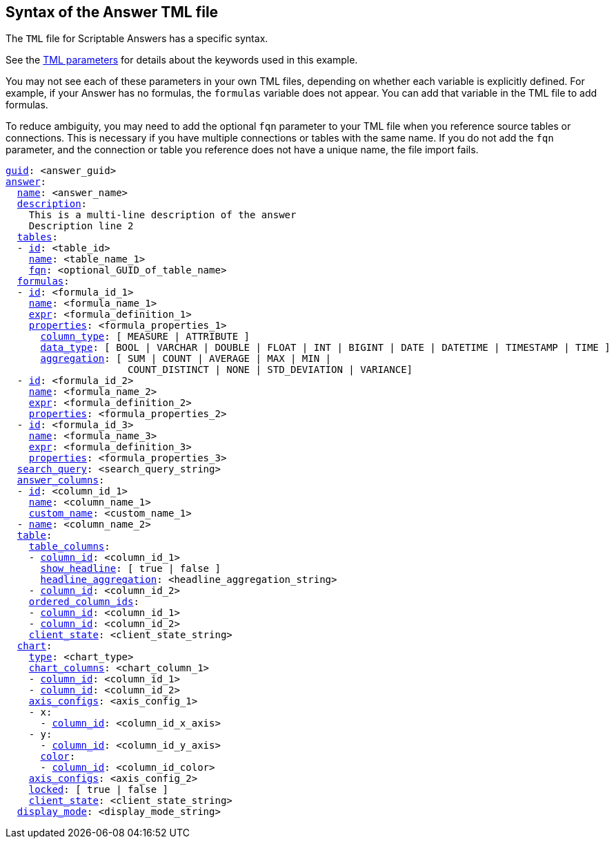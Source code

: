 == Syntax of the Answer TML file

The `TML` file for Scriptable Answers has a specific syntax.

See the xref:parameters[TML parameters] for details about the keywords used in this example.

You may not see each of these parameters in your own TML files, depending on whether each variable is explicitly defined.
For example, if your Answer has no formulas, the `formulas` variable does not appear.
You can add that variable in the TML file to add formulas.

To reduce ambiguity, you may need to add the optional `fqn` parameter to your TML file when you reference source tables or connections. This is necessary if you have multiple connections or tables with the same name. If you do not add the `fqn` parameter, and the connection or table you reference does not have a unique name, the file import fails.

[subs=+macros]
....

<<guid,guid>>: <answer_guid>
<<answer,answer>>:
  <<name,name>>: <answer_name>
  <<description,description>>:
    This is a multi-line description of the answer
    Description line 2
  <<tables,tables>>:
  - <<id,id>>: <table_id>
    <<name,name>>: <table_name_1>
    <<fqn,fqn>>: <optional_GUID_of_table_name>
  <<formulas,formulas>>:
  - <<id,id>>: <formula_id_1>
    <<name,name>>: <formula_name_1>
    <<expr,expr>>: <formula_definition_1>
    <<properties,properties>>: <formula_properties_1>
      <<column_type,column_type>>: [ MEASURE | ATTRIBUTE ]
      <<data_type,data_type>>: [ BOOL | VARCHAR | DOUBLE | FLOAT | INT | BIGINT | DATE | DATETIME | TIMESTAMP | TIME ]
      <<aggregation,aggregation>>: [ SUM | COUNT | AVERAGE | MAX | MIN |
                     COUNT_DISTINCT | NONE | STD_DEVIATION | VARIANCE]
  - <<id,id>>: <formula_id_2>
    <<name,name>>: <formula_name_2>
    <<expr,expr>>: <formula_definition_2>
    <<properties,properties>>: <formula_properties_2>
  - <<id,id>>: <formula_id_3>
    <<name,name>>: <formula_name_3>
    <<expr,expr>>: <formula_definition_3>
    <<properties,properties>>: <formula_properties_3>
  <<search_query,search_query>>: <search_query_string>
  <<answer_columns,answer_columns>>:
  - <<id,id>>: <column_id_1>
    <<name,name>>: <column_name_1>
    <<custom_name,custom_name>>: <custom_name_1>
  - <<name,name>>: <column_name_2>
  <<table,table>>:
    <<table_columns,table_columns>>:
    - <<column_id,column_id>>: <column_id_1>
      <<show_headline,show_headline>>: [ true | false ]
      <<headline_aggregation,headline_aggregation>>: <headline_aggregation_string>
    - <<column_id,column_id>>: <column_id_2>
    <<ordered_column_ids,ordered_column_ids>>:
    - <<column_id,column_id>>: <column_id_1>
    - <<column_id,column_id>>: <column_id_2>
    <<client_state,client_state>>: <client_state_string>
  <<chart,chart>>:
    <<type,type>>: <chart_type>
    <<chart_columns,chart_columns>>: <chart_column_1>
    - <<column_id,column_id>>: <column_id_1>
    - <<column_id,column_id>>: <column_id_2>
    <<axis_configs,axis_configs>>: <axis_config_1>
    - x:
      - <<column_id,column_id>>: <column_id_x_axis>
    - y:
      - <<column_id,column_id>>: <column_id_y_axis>
      <<color,color>>:
      - <<column_id,column_id>>: <column_id_color>
    <<axis_configs,axis_configs>>: <axis_config_2>
    <<locked,locked>>: [ true | false ]
    <<client_state,client_state>>: <client_state_string>
  <<display_mode,display_mode>>: <display_mode_string>
....
